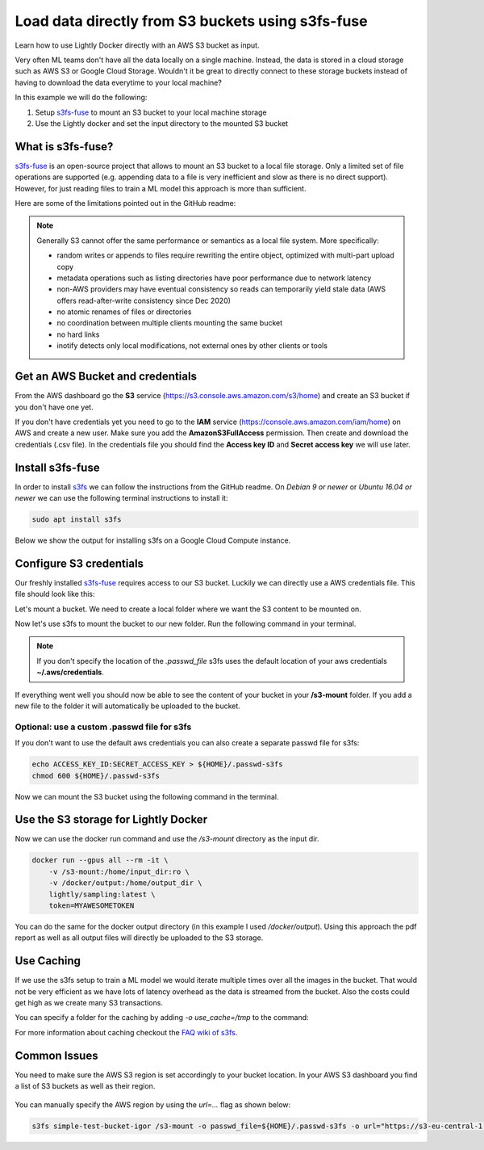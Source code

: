 
.. _ref-docker-integration-s3fs-fuse:

Load data directly from S3 buckets using s3fs-fuse
===================================================

Learn how to use Lightly Docker directly with an AWS S3 bucket as input.

Very often ML teams don't have all the data locally on a single machine. Instead,
the data is stored in a cloud storage such as AWS S3 or Google Cloud Storage.
Wouldn't it be great to directly connect to these storage buckets instead of
having to download the data everytime to your local machine?

In this example we will do the following:

1. Setup `s3fs-fuse <https://github.com/s3fs-fuse/s3fs-fuse>`_ to mount an S3 bucket to your local machine storage
2. Use the Lightly docker and set the input directory to the mounted S3 bucket

What is s3fs-fuse?
--------------------

`s3fs-fuse <https://github.com/s3fs-fuse/s3fs-fuse>`_ is an open-source project
that allows to mount an S3 bucket to a local file storage. Only a limited set of
file operations are supported (e.g. appending data to a file is very inefficient and slow 
as there is no direct support). However, for just reading files to train a ML model
this approach is more than sufficient.

Here are some of the limitations pointed out in the GitHub readme:

.. note:: Generally S3 cannot offer the same performance or semantics as a local file system. More specifically:
  
  - random writes or appends to files require rewriting the entire object, optimized with multi-part upload copy
  - metadata operations such as listing directories have poor performance due to network latency
  - non-AWS providers may have eventual consistency so reads can temporarily yield stale data (AWS offers read-after-write consistency since Dec 2020)
  - no atomic renames of files or directories
  - no coordination between multiple clients mounting the same bucket
  - no hard links
  - inotify detects only local modifications, not external ones by other clients or tools

Get an AWS Bucket and credentials
-----------------------------------

From the AWS dashboard go the **S3** service (https://s3.console.aws.amazon.com/s3/home)
and create an S3 bucket if you don't have one yet. 

If you don't have credentials yet you need to go to the **IAM** service 
(https://console.aws.amazon.com/iam/home) on AWS and create
a new user. Make sure you add the **AmazonS3FullAccess** permission. Then create
and download the credentials (.csv file). In the credentials file you should find
the **Access key ID** and **Secret access key** we will use later.

Install s3fs-fuse
-------------------

In order to install `s3fs <https://github.com/s3fs-fuse/s3fs-fuse>`_ we can follow the instructions from the GitHub readme.
On `Debian 9 or newer` or `Ubuntu 16.04 or newer` we can use the following terminal instructions to install it:

.. code-block:: console

    sudo apt install s3fs


Below we show the output for installing s3fs on a Google Cloud Compute instance.

.. code-block:: console
    :caption: Output of the install command

    $ sudo apt install s3fs

    Reading package lists... Done
    Building dependency tree       
    Reading state information... Done
    The following NEW packages will be installed:
      s3fs
    0 upgraded, 1 newly installed, 0 to remove and 81 not upgraded.
    Need to get 214 kB of archives.
    After this operation, 597 kB of additional disk space will be used.
    Get:1 http://deb.debian.org/debian buster/main amd64 s3fs amd64 1.84-1 [214 kB]
    Fetched 214 kB in 0s (8823 kB/s)
    perl: warning: Setting locale failed.
    perl: warning: Please check that your locale settings:
            LANGUAGE = (unset),
            LC_ALL = (unset),
            LC_CTYPE = "UTF-8",
            LANG = "C.UTF-8"
        are supported and installed on your system.
    perl: warning: Falling back to a fallback locale ("C.UTF-8").
    Selecting previously unselected package s3fs.
    (Reading database ... 109361 files and directories currently installed.)
    Preparing to unpack .../archives/s3fs_1.84-1_amd64.deb ...
    Unpacking s3fs (1.84-1) ...
    Setting up s3fs (1.84-1) ...
    Processing triggers for man-db (2.8.5-2) ...


Configure S3 credentials
--------------------------

Our freshly installed `s3fs-fuse <https://github.com/s3fs-fuse/s3fs-fuse>`_ 
requires access to our S3 bucket. Luckily we can
directly use a AWS credentials file. This file should look like this:

.. code-block:: yaml
    :caption: Example ./aws/credentials

    [default]
    aws_access_key_id=AKIAIOSFODNN7EXAMPLE
    aws_secret_access_key=wJalrXUtnFEMI/K7MDENG/bPxRfiCYEXAMPLEKEY

Let's mount a bucket. We need to create a local folder where we want the S3
content to be mounted on. 

.. code-block:: console
    :caption: Create a local folder **/s3-mount** using the terminal

    mkdir /s3-mount


Now let's use s3fs to mount the bucket to our new folder. Run the following command
in your terminal.

.. code-block:: console
  :caption: Using the default aws credentials from **~/.aws/credentials**

  s3fs simple-test-bucket-igor /s3-mount

.. note:: If you don't specify the location of the `.passwd_file` s3fs uses the default
          location of your aws credentials **~/.aws/credentials**.


If everything went well you should now be able to see the content of your bucket
in your **/s3-mount** folder. If you add a new file to the folder it will 
automatically be uploaded to the bucket.

Optional: use a custom .passwd file for s3fs
^^^^^^^^^^^^^^^^^^^^^^^^^^^^^^^^^^^^^^^^^^^^^^^^

If you don't want to use the default aws credentials you can also create a separate
passwd file for s3fs:

.. code-block:: console

    echo ACCESS_KEY_ID:SECRET_ACCESS_KEY > ${HOME}/.passwd-s3fs
    chmod 600 ${HOME}/.passwd-s3fs


Now we can mount the S3 bucket using the following command in the terminal.

.. code-block:: console
  :caption: Using the credentials in the **.passwd-s3fs** file

  s3fs simple-test-bucket-igor /s3-mount -o passwd_file=${HOME}/.passwd-s3fs

Use the S3 storage for Lightly Docker
---------------------------------------

Now we can use the docker run command and use the `/s3-mount` directory as the
input dir.

.. code-block:: console

    docker run --gpus all --rm -it \
        -v /s3-mount:/home/input_dir:ro \
        -v /docker/output:/home/output_dir \
        lightly/sampling:latest \
        token=MYAWESOMETOKEN

You can do the same for the docker output directory (in this example I used 
`/docker/output`). Using this approach the pdf report as well as all output files
will directly be uploaded to the S3 storage.

Use Caching
--------------

If we use the s3fs setup to train a ML model we would iterate multiple times over
all the images in the bucket. That would not be very efficient as we have lots
of latency overhead as the data is streamed from the bucket. Also the costs could
get high as we create many S3 transactions.

You can specify a folder for the caching by adding `-o use_cache=/tmp` to the command:

.. code-block:: console
  :caption: Using the default aws credentials from **~/.aws/credentials**

  s3fs simple-test-bucket-igor /s3-mount -o use_cache=/tmp


For more information about caching checkout the 
`FAQ wiki of s3fs <https://github.com/s3fs-fuse/s3fs-fuse/wiki/FAQ>`_.


Common Issues
----------------

You need to make sure the AWS S3 region is set accordingly to your bucket location.
In your AWS S3 dashboard you find a list of S3 buckets as well as their region.

.. figure:: images/aws-s3-bucket-list.png
    :align: center
    :alt: Screenshot from aws dashboard showing the S3 buckets
    :figclass: align-center


You can manually specify the AWS region by using the `url=...` flag as shown below:

.. code-block:: console

    s3fs simple-test-bucket-igor /s3-mount -o passwd_file=${HOME}/.passwd-s3fs -o url="https://s3-eu-central-1.amazonaws.com"

